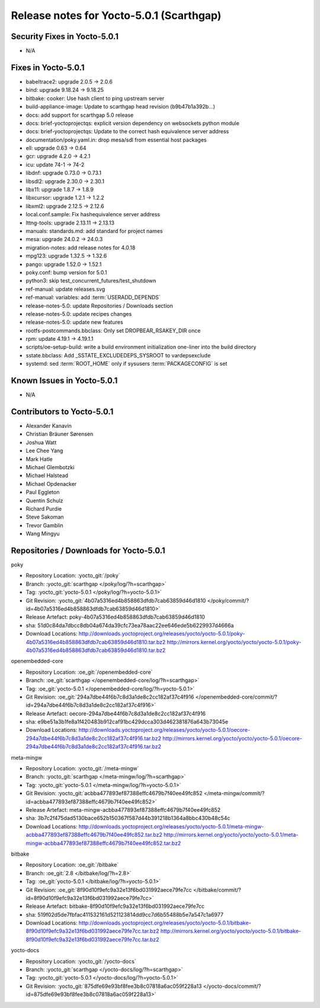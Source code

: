 .. SPDX-License-Identifier: CC-BY-SA-2.0-UK

Release notes for Yocto-5.0.1 (Scarthgap)
-----------------------------------------

Security Fixes in Yocto-5.0.1
~~~~~~~~~~~~~~~~~~~~~~~~~~~~~

- N/A


Fixes in Yocto-5.0.1
~~~~~~~~~~~~~~~~~~~~

-  babeltrace2: upgrade 2.0.5 -> 2.0.6
-  bind: upgrade 9.18.24 -> 9.18.25
-  bitbake: cooker: Use hash client to ping upstream server
-  build-appliance-image: Update to scarthgap head revision (b9b47b1a392b...)
-  docs: add support for scarthgap 5.0 release
-  docs: brief-yoctoprojectqs: explicit version dependency on websockets python module
-  docs: brief-yoctoprojectqs: Update to the correct hash equivalence server address
-  documentation/poky.yaml.in: drop mesa/sdl from essential host packages
-  ell: upgrade 0.63 -> 0.64
-  gcr: upgrade 4.2.0 -> 4.2.1
-  icu: update 74-1 -> 74-2
-  libdnf: upgrade 0.73.0 -> 0.73.1
-  libsdl2: upgrade 2.30.0 -> 2.30.1
-  libx11: upgrade 1.8.7 -> 1.8.9
-  libxcursor: upgrade 1.2.1 -> 1.2.2
-  libxml2: upgrade 2.12.5 -> 2.12.6
-  local.conf.sample: Fix hashequivalence server address
-  lttng-tools: upgrade 2.13.11 -> 2.13.13
-  manuals: standards.md: add standard for project names
-  mesa: upgrade 24.0.2 -> 24.0.3
-  migration-notes: add release notes for 4.0.18
-  mpg123: upgrade 1.32.5 -> 1.32.6
-  pango: upgrade 1.52.0 -> 1.52.1
-  poky.conf: bump version for 5.0.1
-  python3: skip test_concurrent_futures/test_shutdown
-  ref-manual: update releases.svg
-  ref-manual: variables: add :term:`USERADD_DEPENDS`
-  release-notes-5.0: update Repositories / Downloads section
-  release-notes-5.0: update recipes changes
-  release-notes-5.0: update new features
-  rootfs-postcommands.bbclass: Only set DROPBEAR_RSAKEY_DIR once
-  rpm: update 4.19.1 -> 4.19.1.1
-  scripts/oe-setup-build: write a build environment initialization one-liner into the build directory
-  sstate.bbclass: Add _SSTATE_EXCLUDEDEPS_SYSROOT to vardepsexclude
-  systemd: sed :term:`ROOT_HOME` only if sysusers :term:`PACKAGECONFIG` is set


Known Issues in Yocto-5.0.1
~~~~~~~~~~~~~~~~~~~~~~~~~~~

- N/A


Contributors to Yocto-5.0.1
~~~~~~~~~~~~~~~~~~~~~~~~~~~

-  Alexander Kanavin
-  Christian Bräuner Sørensen
-  Joshua Watt
-  Lee Chee Yang
-  Mark Hatle
-  Michael Glembotzki
-  Michael Halstead
-  Michael Opdenacker
-  Paul Eggleton
-  Quentin Schulz
-  Richard Purdie
-  Steve Sakoman
-  Trevor Gamblin
-  Wang Mingyu


Repositories / Downloads for Yocto-5.0.1
~~~~~~~~~~~~~~~~~~~~~~~~~~~~~~~~~~~~~~~~~

poky

-  Repository Location: :yocto_git:`/poky`
-  Branch: :yocto_git:`scarthgap </poky/log/?h=scarthgap>`
-  Tag:  :yocto_git:`yocto-5.0.1 </poky/log/?h=yocto-5.0.1>`
-  Git Revision: :yocto_git:`4b07a5316ed4b858863dfdb7cab63859d46d1810 </poky/commit/?id=4b07a5316ed4b858863dfdb7cab63859d46d1810>`
-  Release Artefact: poky-4b07a5316ed4b858863dfdb7cab63859d46d1810
-  sha: 51d0c84da7dbcc8db04a674da39cfc73ea78aac22ee646ede5b6229937d4666a
-  Download Locations:
   http://downloads.yoctoproject.org/releases/yocto/yocto-5.0.1/poky-4b07a5316ed4b858863dfdb7cab63859d46d1810.tar.bz2
   http://mirrors.kernel.org/yocto/yocto/yocto-5.0.1/poky-4b07a5316ed4b858863dfdb7cab63859d46d1810.tar.bz2

openembedded-core

-  Repository Location: :oe_git:`/openembedded-core`
-  Branch: :oe_git:`scarthgap </openembedded-core/log/?h=scarthgap>`
-  Tag:  :oe_git:`yocto-5.0.1 </openembedded-core/log/?h=yocto-5.0.1>`
-  Git Revision: :oe_git:`294a7dbe44f6b7c8d3a1de8c2cc182af37c4f916 </openembedded-core/commit/?id=294a7dbe44f6b7c8d3a1de8c2cc182af37c4f916>`
-  Release Artefact: oecore-294a7dbe44f6b7c8d3a1de8c2cc182af37c4f916
-  sha: e9be51a3b1fe8a1f420483b912caf91bc429dcca303d462381876a643b73045e
-  Download Locations:
   http://downloads.yoctoproject.org/releases/yocto/yocto-5.0.1/oecore-294a7dbe44f6b7c8d3a1de8c2cc182af37c4f916.tar.bz2
   http://mirrors.kernel.org/yocto/yocto/yocto-5.0.1/oecore-294a7dbe44f6b7c8d3a1de8c2cc182af37c4f916.tar.bz2

meta-mingw

-  Repository Location: :yocto_git:`/meta-mingw`
-  Branch: :yocto_git:`scarthgap </meta-mingw/log/?h=scarthgap>`
-  Tag:  :yocto_git:`yocto-5.0.1 </meta-mingw/log/?h=yocto-5.0.1>`
-  Git Revision: :yocto_git:`acbba477893ef87388effc4679b7f40ee49fc852 </meta-mingw/commit/?id=acbba477893ef87388effc4679b7f40ee49fc852>`
-  Release Artefact: meta-mingw-acbba477893ef87388effc4679b7f40ee49fc852
-  sha: 3b7c2f475dad5130bace652b150367f587d44b391218b1364a8bbc430b48c54c
-  Download Locations:
   http://downloads.yoctoproject.org/releases/yocto/yocto-5.0.1/meta-mingw-acbba477893ef87388effc4679b7f40ee49fc852.tar.bz2
   http://mirrors.kernel.org/yocto/yocto/yocto-5.0.1/meta-mingw-acbba477893ef87388effc4679b7f40ee49fc852.tar.bz2

bitbake

-  Repository Location: :oe_git:`/bitbake`
-  Branch: :oe_git:`2.8 </bitbake/log/?h=2.8>`
-  Tag:  :oe_git:`yocto-5.0.1 </bitbake/log/?h=yocto-5.0.1>`
-  Git Revision: :oe_git:`8f90d10f9efc9a32e13f6bd031992aece79fe7cc </bitbake/commit/?id=8f90d10f9efc9a32e13f6bd031992aece79fe7cc>`
-  Release Artefact: bitbake-8f90d10f9efc9a32e13f6bd031992aece79fe7cc
-  sha: 519f02d5de7fbfac411532161d521123814dd9cc7d6b55488b5e7a547c1a6977
-  Download Locations:
   http://downloads.yoctoproject.org/releases/yocto/yocto-5.0.1/bitbake-8f90d10f9efc9a32e13f6bd031992aece79fe7cc.tar.bz2
   http://mirrors.kernel.org/yocto/yocto/yocto-5.0.1/bitbake-8f90d10f9efc9a32e13f6bd031992aece79fe7cc.tar.bz2

yocto-docs

-  Repository Location: :yocto_git:`/yocto-docs`
-  Branch: :yocto_git:`scarthgap </yocto-docs/log/?h=scarthgap>`
-  Tag: :yocto_git:`yocto-5.0.1 </yocto-docs/log/?h=yocto-5.0.1>`
-  Git Revision: :yocto_git:`875dfe69e93bf8fee3b8c07818a6ac059f228a13 </yocto-docs/commit/?id=875dfe69e93bf8fee3b8c07818a6ac059f228a13>`

